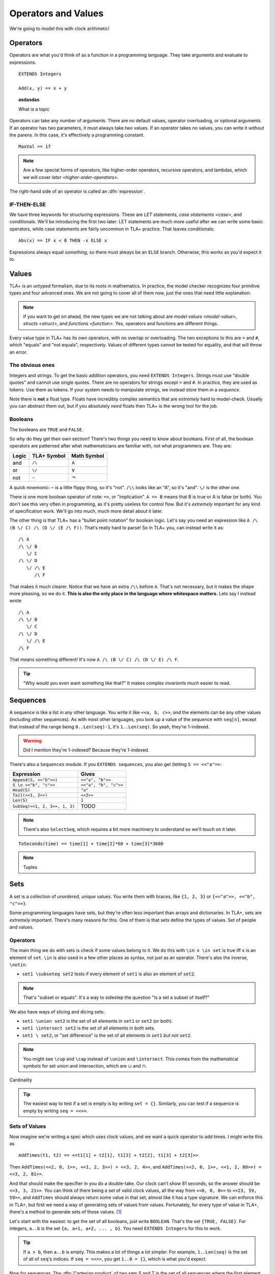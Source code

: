 .. _operators:

+++++++++++++++++++++++++
Operators and Values
+++++++++++++++++++++++++

We're going to model this with clock arithmetic!

Operators
===========

Operators are what you'd think of as a function in a programming language. They take arguments and evaluate to expressions.

::

  EXTENDS Integers

  Add(x, y) == x + y


.. troubleshooting::

  If you see an error like

  > Was expecting "=====" or more Module Body, encountered ``"$Operator"`` at line $n...

  It's likely because you used a single ``=`` instead of a double ``==`` when defining the operator.


.. topic:: asdasdas

  What is a topic

Operators can take any number of arguments. There are no default values, operator overloading, or optional arguments. If an operator has two parameters, it must always take two values. If an operator takes no values, you can write it without the parens. In this case, it's effectively a programming constant.

::

  MaxVal == 17

.. note::

  Are a few special forms of operators, like higher-order operators, recursive operators, and lambdas, which we will cover `later <higher-order-operators>`.

The right-hand side of an operator is called an :dfn:`expression`.

.. _if-tla:

IF-THEN-ELSE
------------

We have three keywords for structuring expressions. These are `LET` statements, `case statements <case>`, and conditionals. We'll be introducing the first two later: LET statements are much more useful after we can write some basic operators, while case statements are fairly uncommon in TLA+ practice. That leaves conditionals:

::

  Abs(x) == IF x < 0 THEN -x ELSE x

Expressions always equal *something*, so there must always be an ``ELSE`` branch. Otherwise, this works as you'd expect it to.


Values
=========

TLA+ is an untyped formalism, due to its roots in mathematics. In practice, the model checker recognizes four primitive types and four advanced ones. We are not going to cover all of them now, just the ones that need little explanation.

.. note::
  
  If you want to get on ahead, the new types we are not talking about are `model values <model-value>`, `structs <struct>`, and `functions <function>`. Yes, operators and functions are different things.


.. _=:
.. _#:

Every value type in TLA+ has its own operators, with no overlap or overloading. The two exceptions to this are ``=`` and ``#``, which "equals" and "not equals", respectively. Values of different types cannot be tested for equality, and that will throw an error.

.. troubleshooting::

  If you see an error like

  > Encountered "Beginning of Definition" at line $n...

  It's likely because you used a double ``==`` instead of a single ``=`` when testing for equality.


.. _integer:
.. _string:

The obvious ones
----------------

Integers and strings. To get the basic addition operators, you need ``EXTENDS Integers``. Strings must use "double quotes" and cannot use single quotes. There are no operators for strings except ``=`` and ``#``. In practice, they are used as tokens. Use them as tokens. If your system needs to manipulate strings, we instead store them in a `sequence`.

Note there is **not** a float type. Floats have incredibly complex semantics that are *extremely* hard to model-check. Usually you can abstract them out, but if you absolutely *need* floats then TLA+ is the wrong tool for the job.

.. _bool:

Booleans
--------


The booleans are ``TRUE`` and ``FALSE``.

So why do they get their own section? There's two things you need to know about booleans. First of all, the boolean operators are patterned after what mathematicians are familiar with, not what programmers are. They are:

.. list-table::
  :header-rows: 1

  * - Logic
    - TLA+ Symbol
    - Math Symbol
  * - and 
    - ``/\``
    - :math:`\wedge`
  * - or 
    - ``\/``
    - :math:`\vee`
  * - not 
    - ``~``
    - :math:`\neg`

A quick mnemonic: ``~`` is a little flippy thing, so it's "not". ``/\\`` looks like an "A", so it's "and". ``\/`` is the other one.

.. exercise::
  
  Write a ``Xor`` operator:

  ::
    
    Xor(TRUE, FALSE) = TRUE
    Xor(TRUE, TRUE) = FALSE


  .. solution:: TK

    ``Xor(A, B) == A = ~B``



There is one more boolean operator of note: ``=>``, or "implication". ``A => B`` means that B is true or A is false (or both). You don't see this very often in programming, as it's pretty useless for control flow. But it's *extremely* important for any kind of specification work. We'll go into much, much more detail about it later.

The other thing is that TLA+ has a "bullet point notation" for boolean logic. Let's say you need an expression like ``A /\ (B \/ C) /\ (D \/ (E /\ F))``. That's really hard to parse! So in TLA+ you, can instead write it as:

::

  /\ A
  /\ \/ B
     \/ C
  /\ \/ D
     \/ /\ E
        /\ F


That makes it much clearer. Notice that we have an extra ``/\\`` before ``A``. That's not necessary, but it makes the shape more pleasing, so we do it. **This is also the only place in the language where whitespace matters.** Lets say I instead wrote

::

  /\ A
  /\ \/ B
     \/ C
  /\ \/ D
     \/ /\ E
  /\ F

That means something different! It's now ``A /\ (B \/ C) /\ (D \/ E) /\ F``. 

.. tip:: "Why would you even want something like that?" It makes complex `invariants` *much* easier to read.


.. _sequence:

Sequences
=========

A sequence is like a list in any other language. You write it like ``<<a, b, c>>``, and the elements can be any other values (including other sequences). As with most other languages, you look up a value of the sequence with ``seq[n]``, except that instead of the range being ``0..Len(seq)-1``, it's ``1..Len(seq)``. So yeah, they're 1-indexed.

.. warning:: Did I mention they're 1-indexed? Because they're 1-indexed.

There's also a ``Sequences`` module. If you ``EXTENDS sequences``, you also get (letting ``S == <<"a">>``: 

.. list-table::
  :header-rows: 1

  * - Expression
    - Gives
  * - ``Append(S, <<"b">>)``
    - ``<<"a", "b">>``
  * - ``S \o <<"b", "c">>``
    - ``<<"a", "b", "c">>``
  * - ``Head(S)``
    - ``"a"``
  * - ``Tail(<<1, 2>>)``
    - ``<<2>>``
  * - ``Len(S)``
    - ``1``
  * - ``SubSeq(<<1, 2, 3>>, 1, 2)``
    - TODO


.. note:: There's also ``SelectSeq``, which requires a bit more machinery to understand so we'll touch on it later.


::

  ToSeconds(time) == time[1] + time[2]*60 + time[3]*3600


.. exercise:: Earlier
  :label: operators-earlier


  1. Write an operator ``Earlier(t1, t2)``, which is true if ``t1`` represents an earlier time on the clock than ``t2``.


.. solution:: earlier

  ::

    Earlier(t1, t2) == ToSeconds(t1) < ToSeconds(t2)

.. note:: Tuples

.. todo:: Some kind of question

.. _set:

Sets
====

A set is a collection of *unordered*, *unique* values. You write them with braces, like ``{1, 2, 3}`` or ``{<<"a">>, <<"b", "c">>}``. 

Some programming languages have sets, but they're often less important than arrays and dictionaries. In TLA+, sets are *extremely* important. There's many reasons for this. One of them is that sets define the types of values. Set of people and values. 

.. This again breaks down to whether we care about programming or specifying. 

Operators
----------

The main thing we do with sets is check if some values belong to it. We do this with ``\in``: ``x \in set`` is true iff ``x`` is an element of ``set``. ``\in`` is also used in a few other places as syntax, not just as an operator. There's also the inverse, ``\notin``.

* ``set1 \subseteq set2`` tests if every element of ``set1`` is also an element of ``set2``.

.. note:: That's "subset or equals". It's a way to sidestep the question "Is a set a subset of itself?"

We also have ways of slicing and dicing sets:

* ``set1 \union set2`` is the set of all elements in ``set1`` or ``set2`` (or both).
* ``set1 \intersect set2`` is the set of all elements in *both* sets.
* ``set1 \ set2``, or "set difference" is the set of all elements in ``set1`` *but not* ``set2``.

.. note:: You might see ``\cup`` and ``\cap`` instead of ``\union`` and ``\intersect``. This comes from the mathematical symbols for set union and intersection, which are :math:`\cup` and :math:`\cap`.

.. exercise:: outer-product

Cardinality

.. tip:: 

  The easiest way to test if a set is empty is by writing ``set = {}``. Similarly, you can test if a sequence is empty by writing ``seq = <<>>``.

Sets of Values
--------------

Now imagine we're writing a spec which uses clock values, and we want a quick operator to add times. I might write this as

::

  AddTimes(t1, t2) == <<t1[1] + t2[1], t1[2] + t2[2], t1[3] + t2[3]>>

Then ``AddTimes(<<2, 0, 1>>, <<1, 2, 3>>) = <<3, 2, 4>>``, and ``AddTimes(<<2, 0, 1>>, <<1, 2, 80>>) = <<3, 2, 81>>``.

And that should make the specifier in you do a double-take. Our clock can't show 81 seconds, so the answer should be ``<<3, 3, 21>>``. You can think of there being a set of valid clock values, all the way from ``<<0, 0, 0>>`` to ``<<23, 59, 59>>``, and ``AddTimes`` should always return some value in that set, almost like it has a type signature. We can enforce this in TLA+, but first we need a way of generating sets of values from values. Fortunately, for every type of value in TLA+, there's a method to generate sets of those values. [#except-strings]_

Let's start with the easiest: to get the set of all booleans, just write ``BOOLEAN``. That's the set ``{TRUE, FALSE}``. For integers, ``a..b`` is the set ``{a, a+1, a+2, ... , b}``. You need ``EXTENDS Integers`` for this to work.

.. exercise:: Sequence indices
  :label: one-len

  How do you get all of the indices of a sequence? Hint: use ``Len(seq)``.

.. solution:: one-len

  ``1..Len(seq)``

.. tip::

  If ``a > b``, then ``a..b`` is empty. This makes a lot of things a lot simpler. For example, ``1..Len(seq)`` is the set of all of ``seq``'s indices. If ``seq = <<>>``, you get ``1..0 = {}``, which is what you'd expect.


.. _\X:

Now for sequences. The :dfn:`Cartesian product` of two sets S and T is the set of all sequences where the first element is in S and the second is in T. It's written with ``\X``. For example, consider ``LoginAttempt`` containing who's logging in, the time they attempted the login, and if it was successful or not. I can represent the set of all possible such values as ``LoginAttempt == Person \X Time \X BOOLEAN`` {{explain better}}.

Speaking of ``Time``, we can combine ``\X`` and ``..`` to finally get our clock type:

::

  ClockType == (0..23) \X (0..59) \X (0..59)

As a quick sanity check, run ``Cardinality(ClockType)`` in your `scratchfile` (remember, you'll need ``EXTENDS FiniteSets``). You should see it has 86400 elements. We're now one step closer to having a property for ``AddTimes``: we want the result of it to always return a value in ``ClockType``.

.. exercise:: ???

  TODO


.. _SUBSET:

Finally, we can get all subsets of a set with ``SUBSET S``. ``SUBSET ClockType`` will be all the sets containing a bunch of clock values... all 7,464,960,000 of them. [#million]_

.. tip::

  I often see beginners try to test if "S is a subset of T" by writing ``S \in SUBSET T``. This works but adds a lot of overhead. Write ``S \subseteq T`` instead.



What about sets? There's a special

.. todo:: exercise parts

.. todo:: should map-filter go before or after sets of elements?

::

  \* Map
  Squares == {x*x: x \in 1..4}

  \* Filter
  Evens == {x \in 1..4: x % 2 = 0 }

I've found that the best way to remember which is which is by reading the colon as a "where". So the map is "x squared where x in 1..4", while the filter is "x in 1..4 where x is even".

.. exercise:: taba
  :label: asdasd

  #. Using ``ClockType`` as the set of all valid times, use a filter to get all of the times before noon (``<<12, 0, 0>>``)

  #. ???

  .. ``{t \in ClockType: t[1] < 12}``



.. exercise:: Sequence Manipulations
  :label: map-filter-seq

  1. Write ``IndicesMatching(seq, val)``, which returns all indices ``i`` of ``seq`` where ``seq[i] = val``.
  2. Write ``Range(seq)``, which returns all values in ``seq``. IE ``Range(<<"a", "b", "a">>) = {"a", "b"}``.

.. solution:: map-filter-seq

  1. ``IndicesMatching(seq, val) == {i \in 1..Len(seq): seq[i] = val}``
  2. ``Range(seq) == {seq[i]: i \in 1..Len(seq)}``

.. _choose:

CHOOSE
--------

Getting the number of seconds past midnight from a clock value is straightforward. But what about going the other way? If we have a time in seconds, we can get the clock time by 

#. Floor divide by 60 to get the total minutes, and then set the remainder as "seconds".
#. Floor divide again by 60 to get the total hours.
#. Set the remainder of the second divison as minutes.

{{Talk about how this can give you ``<<25, 0, 0>>`` as a value}}

This *constructs* a clock value from the total seconds. This is how we'd do it in a programming language, where we are implementing algorithms to do things. But here's another thing we could do:

#. Take the set of all possible clock values.
#. Pick the element in the set that, when converted to seconds, gives us the value.

We don't do it this way because "the set of all possible clock values" is over 80,000 elements long and doing a find on an 80,000 element list is a waste of resources. But it more closely matches the *definition* of the conversion. Since we're not running a large app for everybody, defition > performance here. In TLA+ we can write the selection like this: 

::

  ToClock(seconds) == CHOOSE x \in ClockType: ToSeconds(x) = seconds

``CHOOSE x \in set: P(x)`` is the generic "selection" syntax. Try it in `Scratch`. 

CHOOSE is useful whenever we need to pull a value from a set.

Now what happens if we write ``ToClock(86401)``? There are no clock times that have 86,401 seconds. If you try this, TLC will raise an error. This is in contrast to the implementation solution, which will instead give us a nonsense value. 99% of the time if it can't find a corresponding element of the set, that's a bug in the specification, an edge case you didn't consider. Better to harden up the operator:
{{Notice this is more stricter than the constructive solution, which would isntead give you junk values}}
::

  ToClock(seconds) == CHOOSE x \in ClockType: ToSeconds(x) = seconds % 86400


.. troubleshooting::

  If you see an error like

  .. todo:: no element satisfied P

  It's because you a ``CHOOSE`` that couldn't find any values.  Sometimes this just means you got the expression wrong. But other times, it points to an actual flaw in your system: you expected a value to exist, and it did not. Better write some error-handling logic or you'll get a nasty surprise in production.



.. note::

  What if multiple values satisfy ``CHOOSE``? In this case the only requirement is that the result is *deterministic*: the engine must always return the same value, no matter what. In practice this means that TLC will always choose the lowest value that matches the set.


.. todo:: CHOOSE

.. [#except-strings] Except strings. Well actually there is a keyword, ``STRING``, but it represents all possible strings, which is an infinitely large set, so...
.. [#leapsecond] Fun fact, in the original ISO standard seconds could go 1-61! There were *two* leap seconds.
.. [#million] If you actual try this TLC will error out, because it assumes sets with more than 1,000,000 elements are unintentional. You can raise the limit in the TLC options.
